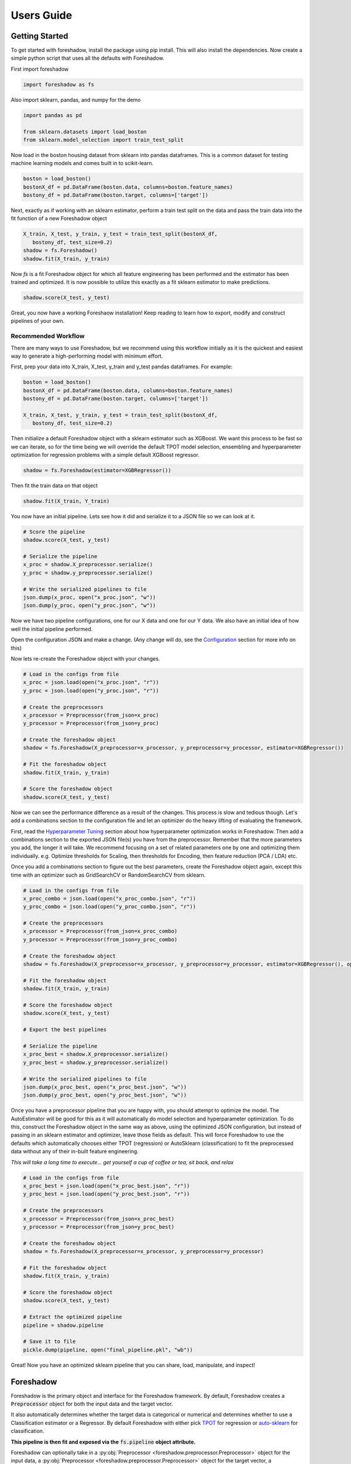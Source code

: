 .. _users:

Users Guide
===========

Getting Started
---------------

To get started with foreshadow, install the package using pip install. This will also
install the dependencies. Now create a simple python script that uses all the
defaults with Foreshadow.

First import foreshadow

.. code-block:: python

    import foreshadow as fs

Also import sklearn, pandas, and numpy for the demo

.. code-block:: python

    import pandas as pd

    from sklearn.datasets import load_boston
    from sklearn.model_selection import train_test_split

Now load in the boston housing dataset from sklearn into pandas dataframes. This
is a common dataset for testing machine learning models and comes built in to
scikit-learn.

.. code-block:: python

    boston = load_boston()
    bostonX_df = pd.DataFrame(boston.data, columns=boston.feature_names)
    bostony_df = pd.DataFrame(boston.target, columns=['target'])

Next, exactly as if working with an sklearn estimator, perform a train test
split on the data and pass the train data into the fit function of a new Foreshadow
object

.. code-block:: python

    X_train, X_test, y_train, y_test = train_test_split(bostonX_df,
       bostony_df, test_size=0.2)
    shadow = fs.Foreshadow()
    shadow.fit(X_train, y_train)

Now `fs` is a fit Foreshadow object for which all feature engineering has been
performed and the estimator has been trained and optimized. It is now possible to
utilize this exactly as a fit sklearn estimator to make predictions.

.. code-block:: python

    shadow.score(X_test, y_test)

Great, you now have a working Foreshaow installation! Keep reading to learn how to
export, modify and construct pipelines of your own.


Recommended Workflow
~~~~~~~~~~~~~~~~~~~~

There are many ways to use Foreshadow, but we recommend using this workflow initially as it is the quickest and easiest way to
generate a high-performing model with minimum effort.

First, prep your data into X_train, X_test, y_train and y_test pandas dataframes. For example:

.. code-block:: python

    boston = load_boston()
    bostonX_df = pd.DataFrame(boston.data, columns=boston.feature_names)
    bostony_df = pd.DataFrame(boston.target, columns=['target'])

    X_train, X_test, y_train, y_test = train_test_split(bostonX_df,
       bostony_df, test_size=0.2)


Then initialize a default Foreshadow object with a sklearn estimator such as XGBoost. We want this
process to be fast so we can iterate, so for the time being we will override the default TPOT model selection,
ensembling and hyperparameter optimization for regression problems with a simple default XGBoost regressor.

.. code-block:: python

    shadow = fs.Foreshadow(estimator=XGBRegressor())

Then fit the train data on that object

.. code-block:: python

    shadow.fit(X_train, Y_train)

You now have an initial pipeline. Lets see how it did and serialize it to a JSON file so we can look at it.

.. code-block:: python

    # Score the pipeline
    shadow.score(X_test, y_test)

    # Serialize the pipeline
    x_proc = shadow.X_preprocessor.serialize()
    y_proc = shadow.y_preprocessor.serialize()

    # Write the serialized pipelines to file
    json.dump(x_proc, open("x_proc.json", "w"))
    json.dump(y_proc, open("y_proc.json", "w"))

Now we have two pipeline configurations, one for our X data and one for our Y data. We also have an initial idea
of how well the initial pipeline performed.

Open the configuration JSON and make a change. (Any change will do, see the `Configuration`_ section for more info on this)

Now lets re-create the Foreshadow object with your changes.

.. code-block:: python

    # Load in the configs from file
    x_proc = json.load(open("x_proc.json", "r"))
    y_proc = json.load(open("y_proc.json", "r"))

    # Create the preprocessors
    x_processor = Preprocessor(from_json=x_proc)
    y_processor = Preprocessor(from_json=y_proc)

    # Create the foreshadow object
    shadow = fs.Foreshadow(X_preprocessor=x_processor, y_preprocessor=y_processor, estimator=XGBRegressor())

    # Fit the foreshadow object
    shadow.fit(X_train, y_train)

    # Score the foreshadow object
    shadow.score(X_test, y_test)

Now we can see the performance difference as a result of the changes. This process is slow and tedious though. Let's add a combinations section to the configuration file and let an optimizer do the heavy lifting of evaluating the framework.

First, read the `Hyperparameter Tuning`_ section about how hyperparameter optimization works in Foreshadow. Then add a combinations section to the exported JSON file(s) you have from the preprocessor. Remember that the more parameters you add, the longer it will take. We recommend focusing on a set of related parameters one by one and optimizing them individually. e.g. Optimize thresholds for Scaling, then thresholds for Encoding, then feature reduction (PCA / LDA) etc.

Once you add a combinations section to figure out the best parameters, create the Foreshadow object again, except this time with an optimizer such as GridSearchCV or RandomSearchCV from sklearn.

.. code-block:: python

    # Load in the configs from file
    x_proc_combo = json.load(open("x_proc_combo.json", "r"))
    y_proc_combo = json.load(open("y_proc_combo.json", "r"))

    # Create the preprocessors
    x_processor = Preprocessor(from_json=x_proc_combo)
    y_processor = Preprocessor(from_json=y_proc_combo)

    # Create the foreshadow object
    shadow = fs.Foreshadow(X_preprocessor=x_processor, y_preprocessor=y_processor, estimator=XGBRegressor(), optimizer=GridSearchCV)

    # Fit the foreshadow object
    shadow.fit(X_train, y_train)

    # Score the foreshadow object
    shadow.score(X_test, y_test)

    # Export the best pipelines

    # Serialize the pipeline
    x_proc_best = shadow.X_preprocessor.serialize()
    y_proc_best = shadow.y_preprocessor.serialize()

    # Write the serialized pipelines to file
    json.dump(x_proc_best, open("x_proc_best.json", "w"))
    json.dump(y_proc_best, open("y_proc_best.json", "w"))


Once you have a preprocessor pipeline that you are happy with, you should attempt to optimize the model. The AutoEstimator will be good for this as it will automatically do model selection and hyperparameter optimization. To do this, construct the Foreshadow object in the same way as above, using the optimized JSON configuration, but instead of passing in an sklearn estimator and optimizer, leave those fields as default. This will force Foreshadow to use the defaults which automatically chooses either TPOT (regression) or AutoSklearn (classification) to fit the preprocessed data without any of their in-built feature engineering.

*This will take a long time to execute... get yourself a cup of coffee or tea, sit back, and relax*

.. code-block:: python

    # Load in the configs from file
    x_proc_best = json.load(open("x_proc_best.json", "r"))
    y_proc_best = json.load(open("y_proc_best.json", "r"))

    # Create the preprocessors
    x_processor = Preprocessor(from_json=x_proc_best)
    y_processor = Preprocessor(from_json=y_proc_best)

    # Create the foreshadow object
    shadow = fs.Foreshadow(X_preprocessor=x_processor, y_preprocessor=y_processor)

    # Fit the foreshadow object
    shadow.fit(X_train, y_train)

    # Score the foreshadow object
    shadow.score(X_test, y_test)

    # Extract the optimized pipeline
    pipeline = shadow.pipeline

    # Save it to file
    pickle.dump(pipeline, open("final_pipeline.pkl", "wb"))

Great! Now you have an optimized sklearn pipeline that you can share, load, manipulate, and inspect!


Foreshadow
----------

Foreshadow is the primary object and interface for the Foreshadow framework. By
default, Foreshadow creates a :code:`Preprocessor` object for both the input
data and the target vector.

It also automatically determines whether the target data
is categorical or numerical and determines whether to use a Classification estimator
or a Regressor. By default Foreshadow with either pick `TPOT <https://github.com/EpistasisLab/tpot>`_ for regression or
`auto-sklearn <https://github.com/automl/auto-sklearn>`_ for classification.

**This pipeline is then fit and exposed via the** :code:`fs.pipeline` **object attribute.**

Foreshadow can optionally take in a :py:obj:`Preprocessor <foreshadow.preprocessor.Preprocessor>`
object for the input data, a :py:obj:`Preprocessor <foreshadow.preprocessor.Preprocessor>` object for the target vector, a
:py:obj:`sklearn.base.BaseEstimator` object to fit the preprocessed data, and a :py:obj:`sklearn.grid_search.BaseSearchCV`
class to optimize the available hyperparameters.

Here is an example of a fully defined :py:obj:`Foreshadow <foreshadow.foreshadow.Foreshadow>` object

.. code-block:: python

    shadow = fs.Foreshadow(X_preprocessor=Preprocessor(), y_preprocessor=Preprocessor(), estimator=AutoEstimator(), optimizer=None)

This code is equivalent to the :code:`fs.Foreshadow()` definition but explicitly defines each component. In order to disable one or more
of these components simply pass :code:`False` to the named parameter.

:py:obj:`AutoEstimator <foreshadow.estimators.AutoEstimator>` is automatically defined as the estimator for Foreshadow. This estimator detects the problem type (classification or regression)
and then either uses TPOT or Auto-Sklearn to serve as the estimator. The preprocessing methods are stripped from TPOT and Auto-Sklearn when they are used in this manner as we favor our own
Preprocessor over their methods. As such these two frameworks will only perform model selection and estimator hyperparameter optimization by default.

**NOTE:** Future work includes implementing TPOT and AutoSkleans optimizers into this platform such that they can be used for both model selection and optimizing hyperparameters for the feature
engineering aspects. Until then, however, they will only optimize the model as they are blind to the earlier parts of the pipeline.

Foreshadow, acting as an estimator is also capable of being used in a :py:obj:`sklearn.pipeline.Pipeline` object. For example:

.. code-block:: python

    pipeline = Pipeline([("estimator", Foreshadow())])
    pipeline.fit(X_train, y_train)
    pipeline.score(X_test, y_test)

By passing an optimizer into Foreshadow, it will attempt to optimize the pipeline it creates by extracting all the hyperparameters from
the preprocessors and the estimator and passing them into the optimizer object along with the partially fit pipeline. This is a potentially
long running process and is not reccomended to be used with estimators such as TPOT or AutoSklearn which also do their own optimization.


Preprocessor
------------

The Preprocessor object provides the feature engineering capabilities for the Foreshadow framework. Like
the :py:obj:`Foreshadow <foreshadow.foreshadow.Foreshadow>` object, the :py:obj:`Preprocessor <foreshadow.preprocessor.Preprocessor>`
is capable of being used as a standalone object to perform feature engineering, or it can be
used in a :py:obj:`Pipeline <sklearn.pipeline.Pipeline>` as a Transformer to perform preprocessing for an estimator.

In its most basic form, a Preprocessor can be initialized with no parameters as :code:`fs.Preprocessor()` in which all defaults
will be applied. Ideally, a default preprocessor will be able to produce an acceptable pipeline for feature engineering.

The preprocessor performs the following tasks in order

1. Load configuration (if present)
2. Iterate columns and match Intents
3. Execute single-pipelines on columns in parallel
4. Execute multi-pipelines on columns in series

Intents
~~~~~~~

Preprocessor works by using :py:obj:`Intents <foreshadow.intents.BaseIntent>`. These classes describe a type of feature that a
dataset could possibly contain. For example, we have a :py:obj:`NumericalIntent <foreshadow.intents.NumericalIntent>` and a
:py:obj:`CategoricalIntent <foreshadow.intents.CategoricalIntent>`.

Depending on the characterization of the data performed by the
:code:`is_intent()` class method, *each Intent individually determines if it applies to a particular feature
in the dataset.* However, it is possible for multiple intents to match to a feature. In order to resolve this,
Preprocessor uses a hierarchical structure defined by the superclass (parent) and :code:`children` attributes of
and intent.

This tree-like structure which has :py:obj:`GenericIntent <foreshadow.intents.GenericIntent>` as its
root node is used to prioritize Intents. Intents further down the tree more precisely define a feature, thus the Intent
farthest from the root node that matches a given feature is assigned to it.

Each Intent contains a :code:`multi-pipeline` and a :code:`single-pipeline`. These objects are lists of tuples of the form
:code:`[('name', TransformerObject()),...]` and are used by Preprocessor to construct sklearn Pipeline objects.


Single Pipeline
~~~~~~~~~~~~~~~

A single pipeline operates on a single column of the dataset matched to a specific intent. For example, in the Boston Housing
dataset, the :code:`'CRIM'` column could match to the :py:obj:`NumericalIntent <foreshadow.intents.NumericalIntent>` in which the single pipeline
within that Intent would be executed on that feature.

This process is highly parallelized interally.

Multi Pipeline
~~~~~~~~~~~~~~

Intents also contain a :code:`multi-pipeline` which operates on all columns of data of a given intent simultaneously. For example, in the Boston Housing dataset,
the :code:`'CRIM'` feature (per capita crime rate), the :code:`'RM'` feature (average rooms per house), and the :code:`'TAX'` feature (property tax rate) could be
matched to :py:obj:`NumericIntent <foreshadow.intents.NumericIntent>` in which the corresponding multi-pipeline would apply transformers across the columns such as
feature reduction methods like PCA or methods of inference such as Multiple Imputation.

Additionally, while single pipelines are applied on an exclusive basis, multiple pipelines are applied on an inclusive basis. All multiple pipelines in the Intent hierarchy
are executed on matching columns in the order from lowest (most-specific) intent, to the highest (most-general) intent.

**NOTE: All transformers within a single or multi pipeline can access the entire current dataframe as it stands via** :code:`fit_params['full_df']` **in fit or fit_transform**

Smart Transformers
~~~~~~~~~~~~~~~~~~

Smart Transformers are a special subclass of sklearn Transformers derived from the :py:obj:`SmartTransformer <foreshadow.transformers.base.SmartTransformer>` base class.
These transformers do not perform operations on data themselves but instead return a Transformer object at the time of pipeline execution. This allows pipelines to make logical
decisions about actions to perform on features in real-time.

Smart Transformers make up the essence of single and multi pipelines in Intents as they allow conditional operations to be performed on data depending on any statistical analysis
or hypothesis testing. Smart transformers can be overriden using the :code:`override` attribute which takes in a string which is capable of being resolved as an internal transformer
in the Foreshadow library, an external transfomer from sklearn or another smart transformer. The attributes of this override can be set via the :code:`set_params()` methods for which all parameters
other than the :code:`override` parameter itself will be passed to the override object.

To use a smart transformer outside of the Intent / Foreshadow environment simply use it exactly as a sklearn transformer. When you call :code:`fit()` or :code:`fit_transform()` it automatically
resolves which transformer to use by interally calling the :code:`_get_transformer()` overriden method.


Configuration
-------------

The configurability is by far the most powerful aspect of this framework. Through configuration, data scientists can quickly iterate on pipelines generated by Foreshadow and Preprocessor.
Preprocessors take a python dictionary configuration in the :code:`from_json` named parameter in the constructor. This dictionary can be used to override all decision making processes used by
Preprocessor.

An example configuration for processing the Boston Housing dataset is below. We will step through this one by one and demonstrate all the capabilities.

.. code-block:: json

    {
      "columns":{
        "crim":["TestGenericIntent",
                [
                  ["StandardScaler", "Scaler", {"with_mean":false}]
                ]],
        "indus":["TestGenericIntent"]
      },

      "postprocess":[
        ["pca",["age"],[
          ["PCA", "PCA", {"n_components":2}]
        ]]
      ],

      "intents":{
        "TestNumericIntent":{
          "single":[
            ["Imputer", "impute", {"strategy":"mean"}]
          ],
          "multi":[]
        }
      },

    }

The configuration file is composed of a root dictionary containing three hard-coded keys: :code:`columns`,
:code:`postprocess`, and :code:`intents`. First, we will examine the :code:`columns` section.

Column Override
~~~~~~~~~~~~~~~

.. code-block:: json

      {"columns":{
        "crim":["TestGenericIntent",
                [
                  ["StandardScaler", "Scaler", {"with_mean":false}]
                ]],
        "indus":["TestGenericIntent"]
      }}

This section is a dictionary containing two keys, each of which are columns in the Boston Housing set. First we will look at the value
of the :code:`"crim"` key which is a list.


.. code-block:: json

    ["TestGenericIntent",[
        ["StandardScaler", "Scaler", {"with_mean":false}]
    ]]

The list is of form :code:`[intent_name, pipeline]`. Here we can see that this column has been assigned the intent :code:`"TestGenericIntent`
and the pipeline :code:`[["StandardScaler", "Scaler", {"with_mean":false}]]`

This means that regardless of how Preprocessor automatically assigns Intents, the intent TestGenericIntent will always be assigned to the crim column.
It also means that regardless of what intent is assigned to the column (this value is still important for multi-pipelines), the Preprocessor will always
use this hard coded pipeline to process that column.

The pipeline itself is defined by the following standard :code:`[[class, name, {param_key: param_value, ...}], ...]`
When preprocessor parses this configuration it will create a Pipeline object with the given transformers of the given class, name, and parameters.
For example, the preprocessor above will look something like :code:`sklearn.pipeline.Preprocessor([('Scaler', StandardScaler(with_mean=False)))])`
Any class implementing the sklearn Transformer standard (including SmartTransformer) can be used here.

That pipeline object will be fit on the column crim and will be used to transform it.

Moving on to the :code:`"indus"` column defined by the configuration. We can see that it has an intent override but not a pipeline override. This means
that the default :code:`single_pipeline` for the given intent will be used to process that column. By default the serialized pipeline will have
a list of partially matching Intents as a third item in the JSON list following the column name. These can likely be substituted into the Intent name with little or no
compatibility issues.

Intent Override
~~~~~~~~~~~~~~~

.. code-block:: json

    {"intents":{
        "TestNumericIntent":{
          "single":[
            ["Imputer", "impute", {"strategy":"mean"}]
          ],
          "multi":[]
        }
    }}

Next, we will examine the :code:`intents` section. This section is used to override intents globally, unlike the columns section which overrode intents on a per-column
basis. Any changes to intents defined in this section will apply across the entire Preprocessor pipeline.

The keys in this section each represent the name of an intent. In this example, :code:`TestNumericIntent` is being overridden. The value of the second is a dictionary with the
keys :code:`"single"` and :code:`"multi"` representing the single and multi pipeline override. The value of these pipelines is parsed through the same mechanism is the pipelines
in the columns section.

If a pipeline is empty such as the multi pipeline is above, it will be removed from the final pipeline. However, if the multi key is ommitted from the configuration file, then the default
multi pipeline for that intent will be used.

In this case, for all TestNumericIntent columns, by default, the pipeline :code:`Pipeline([('impute', Imputer(strategy=mean))])` will be executed on the column. No multi-pipeline will be executed
on columns of TestNumericIntent.

Postprocessor Override
~~~~~~~~~~~~~~~~~~~~~~

.. code-block:: json

    {"postprocess":[
        ["pca",["age"],[
            ["PCA", "PCA", {"n_components":2}]
        ]]
    ]}

Finally, in the :code:`postprocess` section of the configuration, you can manually define pipelines to execute on columns of your choosing. The
content of this section is a list of lists of the form :code:`[[name, [cols, ...], pipeline], ...]`. Each list defines a pipeline that will
execute on certain columns. These processes execute after the intent pipelines!

**IMPORTANT** There are two ways of selecting columns through the cols list. By default, specifying a column, or a list of columns, will automatically select
the columns in the data frame that are computed columns deriving from that column. For example, in the list above, all columns derived from the :code:`age` column
will be passed into the PCA transformer and reduced to 2 components. To override this behavior and select columns by their name at the current stage in the process,
prepend a dollar sign to the column name. For example :code:`["$age_scale_0", "$indus_encode_0", "$indus_encode_1"]`


Through overriding these various components, any combination of feature engineering can be achieved. To generate this configuration dictionary after fitting a Preprocessor or a
Foreshadow object, run the :code:`serialize()` method on the Preprocessor object or on :code:`Foreshadow.X_preprocessor` or :code:`y_preprocessor`. That dictionary can be programmatically modified in python
or can be serialized to JSON where it can be modified by hand. By default the output of :code:`serialize()` will fix all
feature engineering to be constant. To only enforce sections of the configuration output from :code:`serialize()` simply copy and paste the relevant sections into a new JSON file.



Hyperparameter Tuning
---------------------

Foreshadow also supports hyperparameter tuning through two mechanisms. By default, Foreshadow will use :py:obj:`AutoEstimator <foreshadow.estimators.AutoEstimator>` as an estimator
in the pipeline. This estimator will automatically choose either TPOT, for regression problems or AutoSklearn for classification problems. It also strips all feature engineering and preprocessing
from these two frameworks. This, in effect, uses TPOT and AutoSklearn only for model selection and model hyperparameter optimization. These estimators are not passed hyperparameters from the Preprocessor
and thus will not optimize them.

The second method of hyperparameter tuning is to use a vanilla sklearn estimator when declaring foreshadow (such as XGBoost or LogisticRegression) and also pass in a :py:obj:`BaseSearchCV <sklearn.grid_search.BaseSearchCV>`
class into the :code:`optimizer` parameter. This will use the provided optimizer to perform a parameter search on both the preprocessing and the model at the same time. The parameter search space for this configuration is defined
in two locations.

Default Dictionary
~~~~~~~~~~~~~~~~~~

The first is in :code:`foreshadow/optimizers/param_mapping.py` which contains a dictionary like:

.. code-block:: python

    config_dict = {
        "StandardScaler.with_std": [True, False]
        "StandardScaler.with_mean": [True, False]
        }

This dictionary contains keys and values of the form :code:`ClassName.attribute: iterator(test_values)` If any items in the pipeline match the classname.attribute selector then that attribute will be added as a
hyperparameter with the values of the iterator (list, generator, etc.) as the search space.

**NOTE:** In the future, this dictionary will be able to be passed in to Foreshadow, for now it must be modified manually if changes wish to be made.

JSON Combinations Config
~~~~~~~~~~~~~~~~~~~~~~~~

If you wish to manually define spaces to search for the Preprocessor those can be defined in the configuration dictionary of the preprocessor in the :code:`combinations` section.
This is what a combinations section looks like.

.. code-block:: json

    {
      "columns":{
        "crim":["GenericIntent",
                [
                  ["StandardScaler", "Scaler", {"with_mean":false}]
                ]],
        "indus":["GenericIntent"]
      },

      "postprocess":[],

      "intents":{},

      "combinations": [
        {
          "columns.crim.1.0.2.with_mean": "[True, False]",
          "columns.crim.1.0.1": "['Scaler', 'SuperScaler']"
        }
      ]

    }


This section of the configuration file is a list of dictionaries. Each dictionary represents a single parameter space definition that should be searched. Within these dictionaries
each key is an identifier for a value in another part of the configuration file. For example :code:`columns.crim.1.0.2.with_mean` will identify the *columns* key and then the *crim* key, then
the 1th index of that list, the 0th index of the next list, the 2nd index of the next list, and finally the *with_mean* key of that dictionary. Each value is a string of **python code** that
will be evaluated to create an **iterator** object that will be used to generate the parameter space.

In this example 4 combinations will be searched:

* :code:`StandardScaler(with_mean=False, name="Scaler")`
* :code:`StandardScaler(with_mean=True, name="Scaler")`
* :code:`StandardScaler(with_mean=False, name="SuperScaler")`
* :code:`StandardScaler(with_mean=True, name="SuperScaler")`

*In addition to any search parameters defined in the default search space dictionary above*

